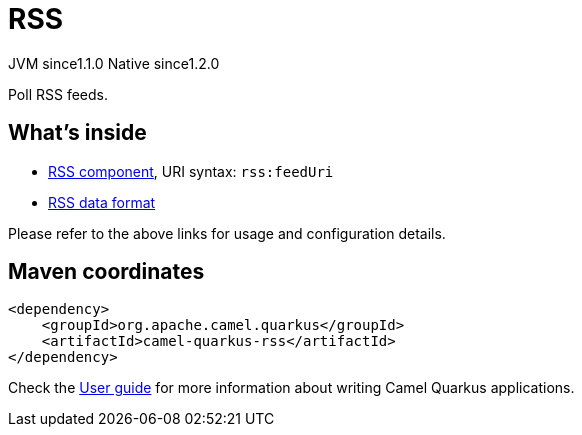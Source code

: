 // Do not edit directly!
// This file was generated by camel-quarkus-maven-plugin:update-extension-doc-page
= RSS
:cq-artifact-id: camel-quarkus-rss
:cq-native-supported: true
:cq-status: Stable
:cq-description: Poll RSS feeds.
:cq-deprecated: false
:cq-jvm-since: 1.1.0
:cq-native-since: 1.2.0

[.badges]
[.badge-key]##JVM since##[.badge-supported]##1.1.0## [.badge-key]##Native since##[.badge-supported]##1.2.0##

Poll RSS feeds.

== What's inside

* xref:{cq-camel-components}::rss-component.adoc[RSS component], URI syntax: `rss:feedUri`
* xref:{cq-camel-components}:dataformats:rss-dataformat.adoc[RSS data format]

Please refer to the above links for usage and configuration details.

== Maven coordinates

[source,xml]
----
<dependency>
    <groupId>org.apache.camel.quarkus</groupId>
    <artifactId>camel-quarkus-rss</artifactId>
</dependency>
----

Check the xref:user-guide/index.adoc[User guide] for more information about writing Camel Quarkus applications.
